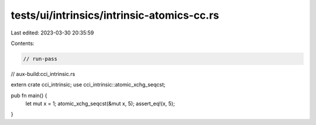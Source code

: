 tests/ui/intrinsics/intrinsic-atomics-cc.rs
===========================================

Last edited: 2023-03-30 20:35:59

Contents:

.. code-block:: rs

    // run-pass
// aux-build:cci_intrinsic.rs


extern crate cci_intrinsic;
use cci_intrinsic::atomic_xchg_seqcst;

pub fn main() {
    let mut x = 1;
    atomic_xchg_seqcst(&mut x, 5);
    assert_eq!(x, 5);
}


